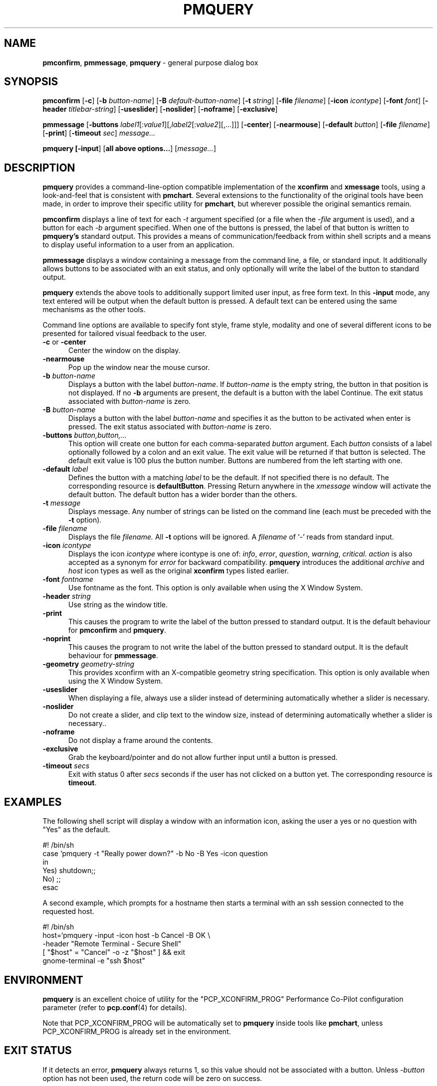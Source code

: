 .TH PMQUERY 1 "" "Performance Co-Pilot"
.SH NAME
\f3pmconfirm\f1, \f3pmmessage\f1, \f3pmquery\f1 \- general purpose dialog box
.SH SYNOPSIS
\f3pmconfirm\f1
[\f3\-c\f1]
[\f3\-b\f1 \f2button-name\f1]
[\f3\-B\f1 \f2default-button-name\f1]
[\f3\-t\f1 \f2string\f1]
[\f3\-file\f1 \f2filename\f1]
[\f3\-icon\f1 \f2icontype\f1]
[\f3\-font\f1 \f2font\f1]
[\f3\-header\f1 \f2titlebar-string\f1]
[\f3\-useslider\f1]
[\f3\-noslider\f1]
[\f3\-noframe\f1]
[\f3\-exclusive\f1]
.br
.PP
\f3pmmessage\f1
[\f3\-buttons\f1 \f2label1\f1[:\f2value1\f1][,\f2label2\f1[:\f2value2\f1][,...]]]
[\f3\-center\f1]
[\f3\-nearmouse\f1]
[\f3\-default\f1 \f2button\f1]
[\f3\-file\f1 \f2filename\f1]
[\f3\-print\f1]
[\f3\-timeout\f1 \f2sec\f1]
.I message...
.br
.PP
\f3pmquery
[\f3\-input\f1]
[\f3all above options...\f1]
[\f2message...\f1]
.SH DESCRIPTION
.B pmquery
provides a command-line-option compatible implementation of the
.B xconfirm
and
.B xmessage
tools, using a look-and-feel that is consistent with
.BR pmchart .
Several extensions to the functionality of the original tools have been made,
in order to improve their specific utility for
.BR pmchart ,
but wherever possible the original semantics remain.
.PP
.B pmconfirm
displays a line of text for each
.I \-t
argument specified (or a file when the
.I \-file
argument is used),
and a button for each
.I \-b
argument specified.
When one of the buttons is pressed, the label of that button is written to
.B pmquery's
standard output.
This provides a means of communication/feedback from within shell
scripts and a means to display useful information to a user from
an application.
.PP
.B pmmessage
displays a window containing a message from the command line, a file,
or standard input.
It additionally allows buttons to be associated with an exit status,
and only optionally will write the label of the button to standard output.
.PP
.B pmquery
extends the above tools to additionally support limited user input,
as free form text.
In this
.B \-input
mode, any text entered will be output when the default button is pressed.
A default text can be entered using the same mechanisms as the other tools.
.PP
Command line options are available to specify font style, frame style,
modality and one of several different icons to be presented for tailored
visual feedback to the user.
.TP 5
.B \-c \f1or \f3\-center\f1
Center the window on the display.
.TP
.B \-nearmouse
Pop up the window near the mouse cursor.
.TP
.B \-b \f2button-name\f1
Displays a button with the label
.IR button-name .
If
.I button-name
is the empty string, the button in that position is not displayed.
If no
.B \-b
arguments are present, the default is a button with the label Continue.
The exit status associated with
.I button-name
is zero.
.TP
.B \-B \f2button-name\f1
Displays a button with the label
.I button-name
and specifies it as the button to be activated when enter is pressed.
The exit status associated with
.I button-name
is zero.
.TP
.B \-buttons \f2button,button,.\|.\|.\f1
This option will create one button for each comma-separated \f2button\f1
argument.
Each \f2button\f1 consists of a label optionally followed by a colon
and an exit value.
The exit value will be returned if that button is selected.
The default exit value is 100 plus the button number.
Buttons are numbered from the left starting with one.
.TP
.B \-default \fIlabel\fP
Defines the button with a matching \fIlabel\fP to be the default.
If not specified there is no default.
The corresponding resource is \fBdefaultButton\fP.
Pressing Return anywhere in the \fIxmessage\fP window will activate
the default button.
The default button has a wider border than the others.
.TP
.B \-t \f2message\f1
Displays message.
Any number of strings can be listed on the command line
(each must be preceded with the
.B \-t
option).
.TP
.B \-file \f2filename\f1
Displays the file
.I filename.
All
.B \-t
options will be ignored.
A \f2filename\f1 of `\f2\-\f1' reads from standard input.
.TP
.B \-icon \f2icontype\f1
Displays the icon
.I icontype
where icontype is one of:
.IR info ,
.IR error ,
.IR question ,
.IR warning ,
.IR critical .
.I action
is also accepted as a synonym for
.I error
for backward compatibility.
.BR pmquery
introduces the additional
.I archive
and
.I host
icon types as well as the original 
.BR xconfirm
types listed earlier.
.TP
.B \-font \f2fontname\f1
Use fontname as the font.
This option is only available when using the X Window System.
.TP
.B \-header \f2string\f1
Use string as the window title.
.TP
.B \-print
This causes the program to write the label of the button pressed to
standard output.
It is the default behaviour for
.B pmconfirm
and
.BR pmquery .
.TP
.B \-noprint
This causes the program to not write the label of the button pressed to
standard output.
It is the default behaviour for
.BR pmmessage .
.TP
.B \-geometry \f2geometry-string\f1
This provides xconfirm with an X-compatible geometry string specification.
This option is only available when using the X Window System.
.TP
.B \-useslider
When displaying a file, always use a slider instead of determining
automatically whether a slider is necessary.
.TP
.B \-noslider
Do not create a slider, and clip text to the window size, instead of
determining automatically whether a slider is necessary..
.TP
.B \-noframe
Do not display a frame around the contents.
.TP
.B \-exclusive
Grab the keyboard/pointer and do not allow further
input until a button is pressed.
.TP
.B \-timeout \f2secs\f1
Exit with status 0 after \fIsecs\fP seconds if the user has not
clicked on a button yet.
The corresponding resource is \fBtimeout\fP.
.SH EXAMPLES
The following shell script will display a window with an information icon,
asking the user a yes or no question with "Yes" as the default.
.PP
.nf
 #! /bin/sh
 case `pmquery \-t "Really power down?" \-b No \-B Yes \-icon question
 in
   Yes) shutdown;;
   No) ;;
 esac
.fi
.PP
A second example, which prompts for a hostname then starts a
terminal with an ssh session connected to the requested host.
.PP
.nf
 #! /bin/sh
 host=`pmquery \-input \-icon host \-b Cancel \-B OK \\
               \-header "Remote Terminal \- Secure Shell"
 [ "$host" = "Cancel" \-o \-z "$host" ] && exit
 gnome-terminal \-e "ssh $host"
.fi
.SH ENVIRONMENT
.B pmquery
is an excellent choice of utility for the "PCP_XCONFIRM_PROG"
Performance Co-Pilot configuration parameter (refer to
.BR pcp.conf (4)
for details).
.PP
Note that PCP_XCONFIRM_PROG will be automatically set to
.B pmquery
inside tools like
.BR pmchart ,
unless PCP_XCONFIRM_PROG is already set in the environment.
.SH "EXIT STATUS"
If it detects an error,
.B pmquery
always returns 1, so this value should not be associated with a button.
Unless \f2\-button\f1 option has not been used, the return code will be
zero on success.
.SH "SEE ALSO"
.BR pmchart (1),
.BR xconfirm (1),
.BR xmessage (1),
.BR pcp.conf (4).
